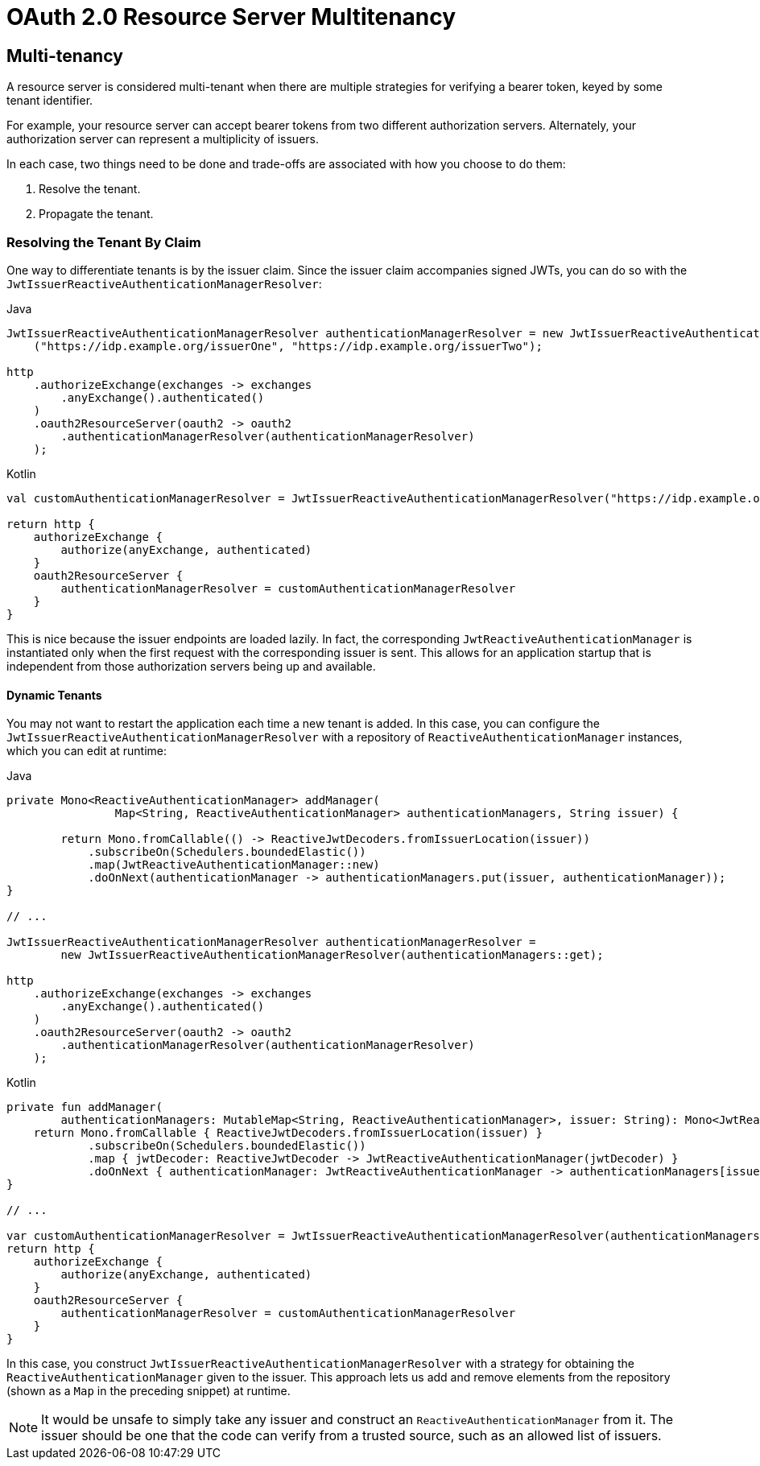 = OAuth 2.0 Resource Server Multitenancy

[[webflux-oauth2resourceserver-multitenancy]]
== Multi-tenancy

A resource server is considered multi-tenant when there are multiple strategies for verifying a bearer token, keyed by some tenant identifier.

For example, your resource server can accept bearer tokens from two different authorization servers.
Alternately, your authorization server can represent a multiplicity of issuers.

In each case, two things need to be done and trade-offs are associated with how you choose to do them:

. Resolve the tenant.
. Propagate the tenant.

=== Resolving the Tenant By Claim

One way to differentiate tenants is by the issuer claim. Since the issuer claim accompanies signed JWTs, you can do so with the `JwtIssuerReactiveAuthenticationManagerResolver`:

====
.Java
[source,java,role="primary"]
----
JwtIssuerReactiveAuthenticationManagerResolver authenticationManagerResolver = new JwtIssuerReactiveAuthenticationManagerResolver
    ("https://idp.example.org/issuerOne", "https://idp.example.org/issuerTwo");

http
    .authorizeExchange(exchanges -> exchanges
        .anyExchange().authenticated()
    )
    .oauth2ResourceServer(oauth2 -> oauth2
        .authenticationManagerResolver(authenticationManagerResolver)
    );
----

.Kotlin
[source,kotlin,role="secondary"]
----
val customAuthenticationManagerResolver = JwtIssuerReactiveAuthenticationManagerResolver("https://idp.example.org/issuerOne", "https://idp.example.org/issuerTwo")

return http {
    authorizeExchange {
        authorize(anyExchange, authenticated)
    }
    oauth2ResourceServer {
        authenticationManagerResolver = customAuthenticationManagerResolver
    }
}
----
====

This is nice because the issuer endpoints are loaded lazily.
In fact, the corresponding `JwtReactiveAuthenticationManager` is instantiated only when the first request with the corresponding issuer is sent.
This allows for an application startup that is independent from those authorization servers being up and available.

==== Dynamic Tenants

You may not want to restart the application each time a new tenant is added.
In this case, you can configure the `JwtIssuerReactiveAuthenticationManagerResolver` with a repository of `ReactiveAuthenticationManager` instances, which you can edit at runtime:

====
.Java
[source,java,role="primary"]
----
private Mono<ReactiveAuthenticationManager> addManager(
		Map<String, ReactiveAuthenticationManager> authenticationManagers, String issuer) {

	return Mono.fromCallable(() -> ReactiveJwtDecoders.fromIssuerLocation(issuer))
            .subscribeOn(Schedulers.boundedElastic())
            .map(JwtReactiveAuthenticationManager::new)
            .doOnNext(authenticationManager -> authenticationManagers.put(issuer, authenticationManager));
}

// ...

JwtIssuerReactiveAuthenticationManagerResolver authenticationManagerResolver =
        new JwtIssuerReactiveAuthenticationManagerResolver(authenticationManagers::get);

http
    .authorizeExchange(exchanges -> exchanges
        .anyExchange().authenticated()
    )
    .oauth2ResourceServer(oauth2 -> oauth2
        .authenticationManagerResolver(authenticationManagerResolver)
    );
----

.Kotlin
[source,kotlin,role="secondary"]
----
private fun addManager(
        authenticationManagers: MutableMap<String, ReactiveAuthenticationManager>, issuer: String): Mono<JwtReactiveAuthenticationManager> {
    return Mono.fromCallable { ReactiveJwtDecoders.fromIssuerLocation(issuer) }
            .subscribeOn(Schedulers.boundedElastic())
            .map { jwtDecoder: ReactiveJwtDecoder -> JwtReactiveAuthenticationManager(jwtDecoder) }
            .doOnNext { authenticationManager: JwtReactiveAuthenticationManager -> authenticationManagers[issuer] = authenticationManager }
}

// ...

var customAuthenticationManagerResolver = JwtIssuerReactiveAuthenticationManagerResolver(authenticationManagers::get)
return http {
    authorizeExchange {
        authorize(anyExchange, authenticated)
    }
    oauth2ResourceServer {
        authenticationManagerResolver = customAuthenticationManagerResolver
    }
}
----
====

In this case, you construct `JwtIssuerReactiveAuthenticationManagerResolver` with a strategy for obtaining the `ReactiveAuthenticationManager` given to the issuer.
This approach lets us add and remove elements from the repository (shown as a `Map` in the preceding snippet) at runtime.

[NOTE]
====
It would be unsafe to simply take any issuer and construct an `ReactiveAuthenticationManager` from it.
The issuer should be one that the code can verify from a trusted source, such as an allowed list of issuers.
====
